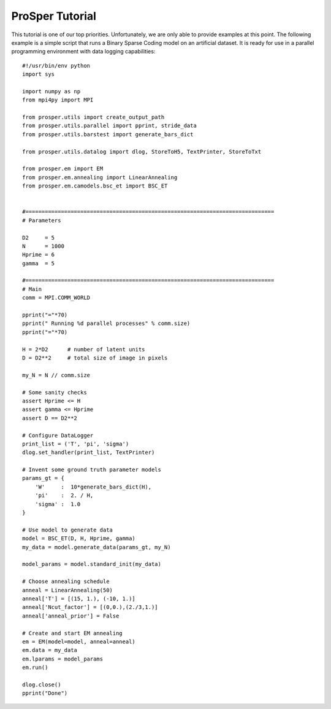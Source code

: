 ****************
ProSper Tutorial 
****************

This tutorial is one of our top priorities. Unfortunately, we are only able to provide examples at this point.
The following example is a simple script that runs a Binary Sparse Coding model on an artificial dataset.
It is ready for use in a parallel programming environment with data logging capabilities::

	#!/usr/bin/env python
	import sys

	import numpy as np
	from mpi4py import MPI

	from prosper.utils import create_output_path 
	from prosper.utils.parallel import pprint, stride_data
	from prosper.utils.barstest import generate_bars_dict

	from prosper.utils.datalog import dlog, StoreToH5, TextPrinter, StoreToTxt

	from prosper.em import EM
	from prosper.em.annealing import LinearAnnealing
	from prosper.em.camodels.bsc_et import BSC_ET


	#=============================================================================
	# Parameters

	D2     = 5
	N      = 1000
	Hprime = 6
	gamma  = 5

	#=============================================================================
	# Main
	comm = MPI.COMM_WORLD

	pprint("="*70)
	pprint(" Running %d parallel processes" % comm.size) 
	pprint("="*70)
	 
	H = 2*D2      # number of latent units
	D = D2**2     # total size of image in pixels

	my_N = N // comm.size

	# Some sanity checks
	assert Hprime <= H
	assert gamma <= Hprime
	assert D == D2**2

	# Configure DataLogger
	print_list = ('T', 'pi', 'sigma')
	dlog.set_handler(print_list, TextPrinter)

	# Invent some ground truth parameter models
	params_gt = {
	    'W'     :  10*generate_bars_dict(H),  
	    'pi'    :  2. / H,
	    'sigma' :  1.0
	}

	# Use model to generate data 
	model = BSC_ET(D, H, Hprime, gamma)
	my_data = model.generate_data(params_gt, my_N)

	model_params = model.standard_init(my_data)
	    
	# Choose annealing schedule
	anneal = LinearAnnealing(50)
	anneal['T'] = [(15, 1.), (-10, 1.)]
	anneal['Ncut_factor'] = [(0,0.),(2./3,1.)]
	anneal['anneal_prior'] = False
	    
	# Create and start EM annealing
	em = EM(model=model, anneal=anneal)
	em.data = my_data
	em.lparams = model_params
	em.run()

	dlog.close()
	pprint("Done")

